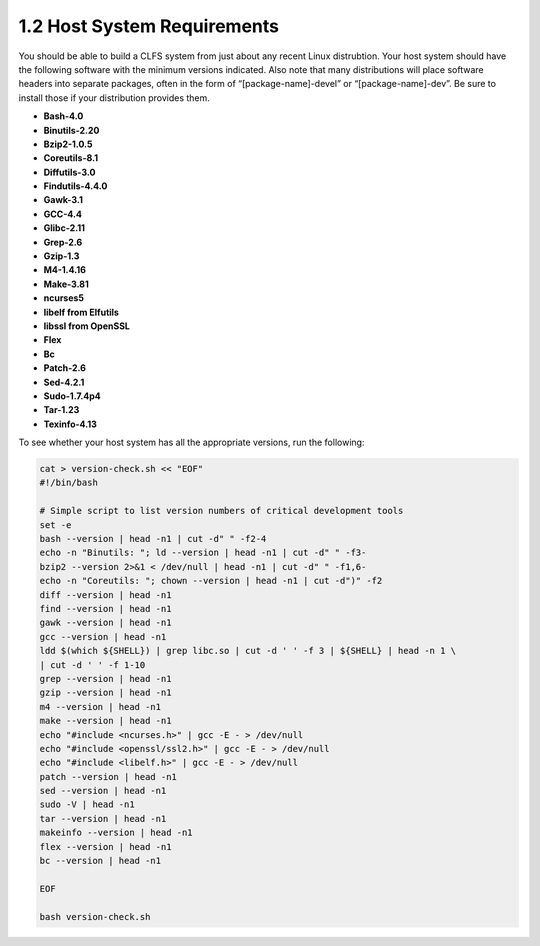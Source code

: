 1.2 Host System Requirements
============================

You should be able to build a CLFS system from just about any recent Linux distrubtion. Your host system should have the following software with the minimum versions indicated. Also note that many distributions will place software headers into separate packages, often in the form of “[package-name]-devel” or “[package-name]-dev”. Be sure to install those if your distribution provides them. 



* **Bash-4.0**
* **Binutils-2.20**
* **Bzip2-1.0.5**
* **Coreutils-8.1**
* **Diffutils-3.0**
* **Findutils-4.4.0**
* **Gawk-3.1**
* **GCC-4.4**
* **Glibc-2.11**
* **Grep-2.6**
* **Gzip-1.3**
* **M4-1.4.16**
* **Make-3.81**
* **ncurses5**
* **libelf from Elfutils**
* **libssl from OpenSSL**
* **Flex**
* **Bc**
* **Patch-2.6**
* **Sed-4.2.1**
* **Sudo-1.7.4p4**
* **Tar-1.23**
* **Texinfo-4.13**

To see whether your host system has all the appropriate versions, run the following:

.. code-block:: shell

    cat > version-check.sh << "EOF"
    #!/bin/bash

    # Simple script to list version numbers of critical development tools
    set -e
    bash --version | head -n1 | cut -d" " -f2-4
    echo -n "Binutils: "; ld --version | head -n1 | cut -d" " -f3-
    bzip2 --version 2>&1 < /dev/null | head -n1 | cut -d" " -f1,6-
    echo -n "Coreutils: "; chown --version | head -n1 | cut -d")" -f2
    diff --version | head -n1
    find --version | head -n1
    gawk --version | head -n1
    gcc --version | head -n1
    ldd $(which ${SHELL}) | grep libc.so | cut -d ' ' -f 3 | ${SHELL} | head -n 1 \
    | cut -d ' ' -f 1-10
    grep --version | head -n1
    gzip --version | head -n1
    m4 --version | head -n1
    make --version | head -n1
    echo "#include <ncurses.h>" | gcc -E - > /dev/null
    echo "#include <openssl/ssl2.h>" | gcc -E - > /dev/null
    echo "#include <libelf.h>" | gcc -E - > /dev/null
    patch --version | head -n1
    sed --version | head -n1
    sudo -V | head -n1
    tar --version | head -n1
    makeinfo --version | head -n1
    flex --version | head -n1
    bc --version | head -n1

    EOF

    bash version-check.sh